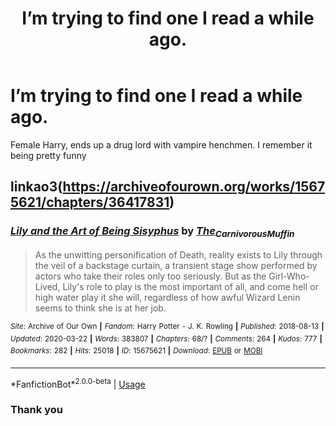 #+TITLE: I’m trying to find one I read a while ago.

* I’m trying to find one I read a while ago.
:PROPERTIES:
:Author: bladestayedbroken
:Score: 2
:DateUnix: 1588869315.0
:DateShort: 2020-May-07
:FlairText: What's That Fic?
:END:
Female Harry, ends up a drug lord with vampire henchmen. I remember it being pretty funny


** linkao3([[https://archiveofourown.org/works/15675621/chapters/36417831]])
:PROPERTIES:
:Author: DemnAwantax
:Score: 2
:DateUnix: 1588881356.0
:DateShort: 2020-May-08
:END:

*** [[https://archiveofourown.org/works/15675621][*/Lily and the Art of Being Sisyphus/*]] by [[https://www.archiveofourown.org/users/The_Carnivorous_Muffin/pseuds/The_Carnivorous_Muffin][/The_Carnivorous_Muffin/]]

#+begin_quote
  As the unwitting personification of Death, reality exists to Lily through the veil of a backstage curtain, a transient stage show performed by actors who take their roles only too seriously. But as the Girl-Who-Lived, Lily's role to play is the most important of all, and come hell or high water play it she will, regardless of how awful Wizard Lenin seems to think she is at her job.
#+end_quote

^{/Site/:} ^{Archive} ^{of} ^{Our} ^{Own} ^{*|*} ^{/Fandom/:} ^{Harry} ^{Potter} ^{-} ^{J.} ^{K.} ^{Rowling} ^{*|*} ^{/Published/:} ^{2018-08-13} ^{*|*} ^{/Updated/:} ^{2020-03-22} ^{*|*} ^{/Words/:} ^{383807} ^{*|*} ^{/Chapters/:} ^{68/?} ^{*|*} ^{/Comments/:} ^{264} ^{*|*} ^{/Kudos/:} ^{777} ^{*|*} ^{/Bookmarks/:} ^{282} ^{*|*} ^{/Hits/:} ^{25018} ^{*|*} ^{/ID/:} ^{15675621} ^{*|*} ^{/Download/:} ^{[[https://archiveofourown.org/downloads/15675621/Lily%20and%20the%20Art%20of.epub?updated_at=1584929350][EPUB]]} ^{or} ^{[[https://archiveofourown.org/downloads/15675621/Lily%20and%20the%20Art%20of.mobi?updated_at=1584929350][MOBI]]}

--------------

*FanfictionBot*^{2.0.0-beta} | [[https://github.com/tusing/reddit-ffn-bot/wiki/Usage][Usage]]
:PROPERTIES:
:Author: FanfictionBot
:Score: 1
:DateUnix: 1588881363.0
:DateShort: 2020-May-08
:END:


*** Thank you
:PROPERTIES:
:Author: bladestayedbroken
:Score: 1
:DateUnix: 1588898340.0
:DateShort: 2020-May-08
:END:
